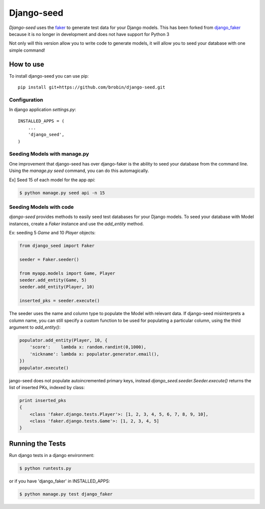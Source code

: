 Django-seed
============

*Django-seed* uses the `faker`_ to generate test data for your Django models. This has been forked from `django_faker`_ because it is no longer in development and does not have support for Python 3

Not only will this version allow you to write code to generate models, it will allow you to seed your database with one simple command!

How to use
----------

To install django-seed you can use pip::

    pip install git+https://github.com/brobin/django-seed.git


Configuration
~~~~~~~~~~~~~

In django application `settings.py`::

    INSTALLED_APPS = (
        ...
        'django_seed',
    )


Seeding Models with manage.py
~~~~~~~~~~~~~~~~~~~~~~~~~~~~~

One improvement that django-seed has over django-faker is the ability to seed your database from the command line. Using the `manage.py seed` command, you can do this automagically.

Ex] Seed 15 of each model for the app `api`:

.. code-block:: bash

    $ python manage.py seed api -n 15


Seeding Models with code
~~~~~~~~~~~~~~~~~~~~~~~~

*django-seed* provides methods to easily seed test databases for your Django models. To seed your database with Model instances, create a `Faker` instance and use the `add_entity` method.

Ex: seeding 5 `Game` and 10 `Player` objects:

.. code-block:: python

    from django_seed import Faker

    seeder = Faker.seeder()

    from myapp.models import Game, Player
    seeder.add_entity(Game, 5)
    seeder.add_entity(Player, 10)

    inserted_pks = seeder.execute()

The seeder uses the name and column type to populate the Model with relevant data. If django-seed misinterprets a column name, you can still specify a custom function to be used for populating a particular column, using the third argument to `add_entity()`:

.. code-block:: python

    populator.add_entity(Player, 10, {
        'score':    lambda x: random.randint(0,1000),
        'nickname': lambda x: populator.generator.email(),
    })
    populator.execute()

jango-seed does not populate autoincremented primary keys, instead `django_seed.seeder.Seeder.execute()` returns the list of inserted PKs, indexed by class:

.. code-block:: python

    print inserted_pks
    {
        <class 'faker.django.tests.Player'>: [1, 2, 3, 4, 5, 6, 7, 8, 9, 10],
        <class 'faker.django.tests.Game'>: [1, 2, 3, 4, 5]
    }


Running the Tests
-----------------

Run django tests in a django environment:

.. code-block:: bash

    $ python runtests.py

or if you have 'django_faker' in INSTALLED_APPS:

.. code-block:: bash

    $ python manage.py test django_faker


.. _faker: https://www.github.com/joke2k/faker/
.. _django_faker: https://www.github.com/joke2k/django-faker/
